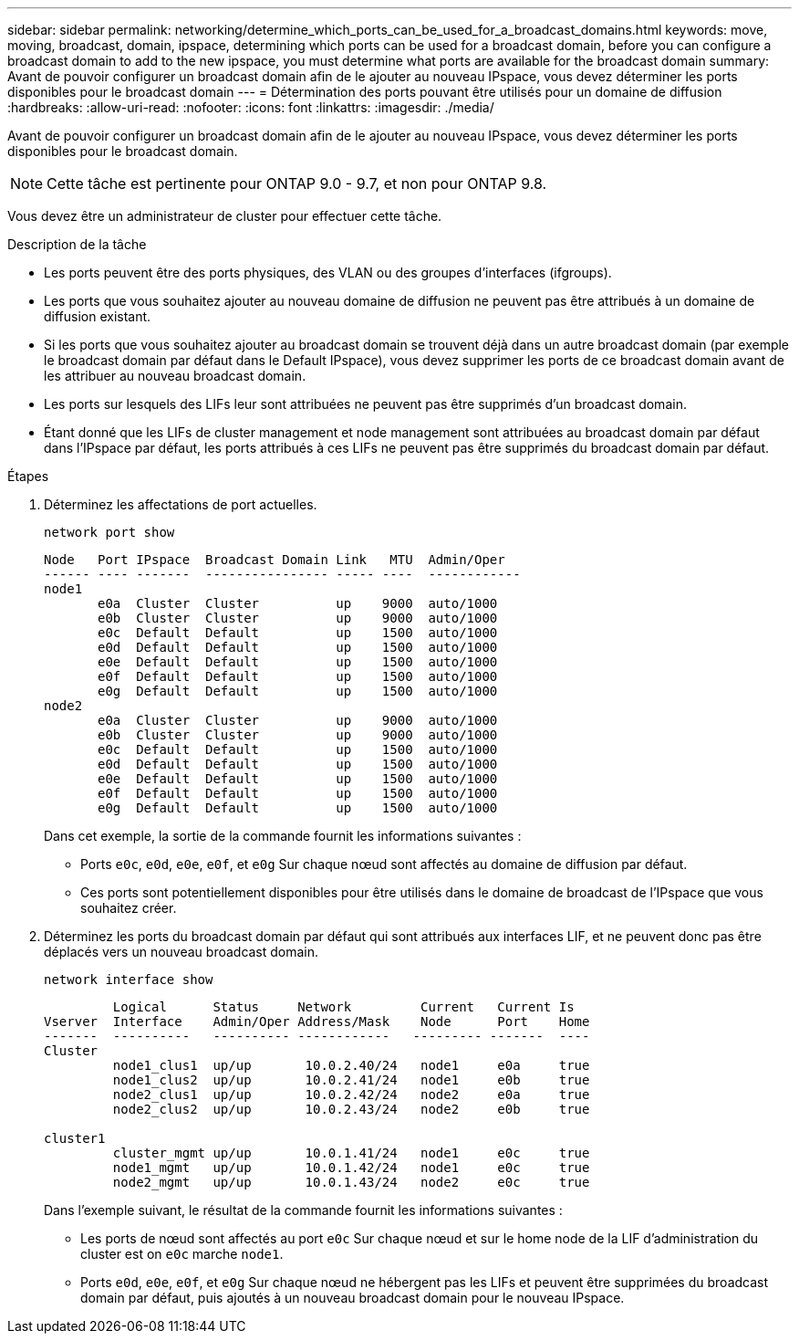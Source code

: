 ---
sidebar: sidebar 
permalink: networking/determine_which_ports_can_be_used_for_a_broadcast_domains.html 
keywords: move, moving, broadcast, domain, ipspace, determining which ports can be used for a broadcast domain, before you can configure a broadcast domain to add to the new ipspace, you must determine what ports are available for the broadcast domain 
summary: Avant de pouvoir configurer un broadcast domain afin de le ajouter au nouveau IPspace, vous devez déterminer les ports disponibles pour le broadcast domain 
---
= Détermination des ports pouvant être utilisés pour un domaine de diffusion
:hardbreaks:
:allow-uri-read: 
:nofooter: 
:icons: font
:linkattrs: 
:imagesdir: ./media/


[role="lead"]
Avant de pouvoir configurer un broadcast domain afin de le ajouter au nouveau IPspace, vous devez déterminer les ports disponibles pour le broadcast domain.


NOTE: Cette tâche est pertinente pour ONTAP 9.0 - 9.7, et non pour ONTAP 9.8.

Vous devez être un administrateur de cluster pour effectuer cette tâche.

.Description de la tâche
* Les ports peuvent être des ports physiques, des VLAN ou des groupes d'interfaces (ifgroups).
* Les ports que vous souhaitez ajouter au nouveau domaine de diffusion ne peuvent pas être attribués à un domaine de diffusion existant.
* Si les ports que vous souhaitez ajouter au broadcast domain se trouvent déjà dans un autre broadcast domain (par exemple le broadcast domain par défaut dans le Default IPspace), vous devez supprimer les ports de ce broadcast domain avant de les attribuer au nouveau broadcast domain.
* Les ports sur lesquels des LIFs leur sont attribuées ne peuvent pas être supprimés d'un broadcast domain.
* Étant donné que les LIFs de cluster management et node management sont attribuées au broadcast domain par défaut dans l'IPspace par défaut, les ports attribués à ces LIFs ne peuvent pas être supprimés du broadcast domain par défaut.


.Étapes
. Déterminez les affectations de port actuelles.
+
`network port show`

+
[listing]
----
Node   Port IPspace  Broadcast Domain Link   MTU  Admin/Oper
------ ---- -------  ---------------- ----- ----  ------------
node1
       e0a  Cluster  Cluster          up    9000  auto/1000
       e0b  Cluster  Cluster          up    9000  auto/1000
       e0c  Default  Default          up    1500  auto/1000
       e0d  Default  Default          up    1500  auto/1000
       e0e  Default  Default          up    1500  auto/1000
       e0f  Default  Default          up    1500  auto/1000
       e0g  Default  Default          up    1500  auto/1000
node2
       e0a  Cluster  Cluster          up    9000  auto/1000
       e0b  Cluster  Cluster          up    9000  auto/1000
       e0c  Default  Default          up    1500  auto/1000
       e0d  Default  Default          up    1500  auto/1000
       e0e  Default  Default          up    1500  auto/1000
       e0f  Default  Default          up    1500  auto/1000
       e0g  Default  Default          up    1500  auto/1000
----
+
Dans cet exemple, la sortie de la commande fournit les informations suivantes :

+
** Ports `e0c`, `e0d`, `e0e`, `e0f`, et `e0g` Sur chaque nœud sont affectés au domaine de diffusion par défaut.
** Ces ports sont potentiellement disponibles pour être utilisés dans le domaine de broadcast de l'IPspace que vous souhaitez créer.


. Déterminez les ports du broadcast domain par défaut qui sont attribués aux interfaces LIF, et ne peuvent donc pas être déplacés vers un nouveau broadcast domain.
+
`network interface show`

+
[listing]
----
         Logical      Status     Network         Current   Current Is
Vserver  Interface    Admin/Oper Address/Mask    Node      Port    Home
-------  ----------   ---------- ------------   --------- -------  ----
Cluster
         node1_clus1  up/up       10.0.2.40/24   node1     e0a     true
         node1_clus2  up/up       10.0.2.41/24   node1     e0b     true
         node2_clus1  up/up       10.0.2.42/24   node2     e0a     true
         node2_clus2  up/up       10.0.2.43/24   node2     e0b     true

cluster1
         cluster_mgmt up/up       10.0.1.41/24   node1     e0c     true
         node1_mgmt   up/up       10.0.1.42/24   node1     e0c     true
         node2_mgmt   up/up       10.0.1.43/24   node2     e0c     true
----
+
Dans l'exemple suivant, le résultat de la commande fournit les informations suivantes :

+
** Les ports de nœud sont affectés au port `e0c` Sur chaque nœud et sur le home node de la LIF d'administration du cluster est on `e0c` marche `node1`.
** Ports `e0d`, `e0e`, `e0f`, et `e0g` Sur chaque nœud ne hébergent pas les LIFs et peuvent être supprimées du broadcast domain par défaut, puis ajoutés à un nouveau broadcast domain pour le nouveau IPspace.




